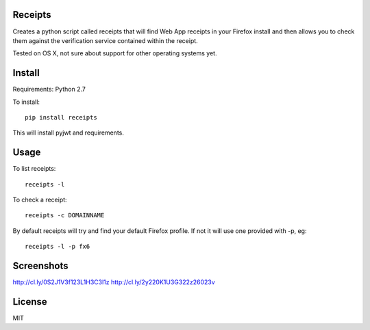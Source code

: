 Receipts
--------------------------------

Creates a python script called receipts that will find Web App receipts in
your Firefox install and then allows you to check them against the verification
service contained within the receipt.

Tested on OS X, not sure about support for other operating systems yet.

Install
---------------------------------

Requirements: Python 2.7

To install::

  pip install receipts

This will install pyjwt and requirements.

Usage
---------------------------------

To list receipts::

  receipts -l

To check a receipt::

  receipts -c DOMAINNAME

By default receipts will try and find your default Firefox profile. If not it
will use one provided with -p, eg::

  receipts -l -p fx6

Screenshots
----------------------------------

http://cl.ly/0S2J1V3f123L1H3C3l1z
http://cl.ly/2y220K1U3G322z26023v

License
----------------------------------

MIT
